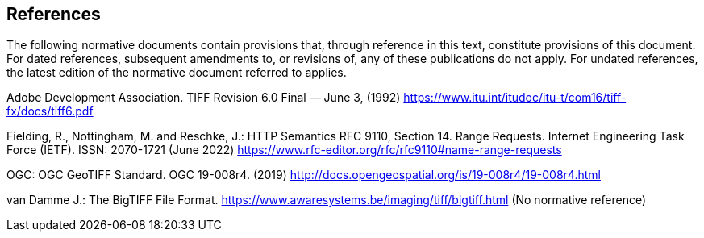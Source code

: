 == References
The following normative documents contain provisions that, through reference in this text, constitute provisions of this document. For dated references, subsequent amendments to, or revisions of, any of these publications do not apply. For undated references, the latest edition of the normative document referred to applies.

Adobe Development Association. TIFF Revision 6.0 Final — June 3, (1992) https://www.itu.int/itudoc/itu-t/com16/tiff-fx/docs/tiff6.pdf

Fielding, R., Nottingham, M. and Reschke, J.: HTTP Semantics RFC 9110, Section 14. Range Requests. Internet Engineering Task Force (IETF). ISSN: 2070-1721 (June 2022) https://www.rfc-editor.org/rfc/rfc9110#name-range-requests

OGC: OGC GeoTIFF Standard. OGC 19-008r4. (2019) http://docs.opengeospatial.org/is/19-008r4/19-008r4.html

van Damme J.: The BigTIFF File Format. https://www.awaresystems.be/imaging/tiff/bigtiff.html (No normative reference)
